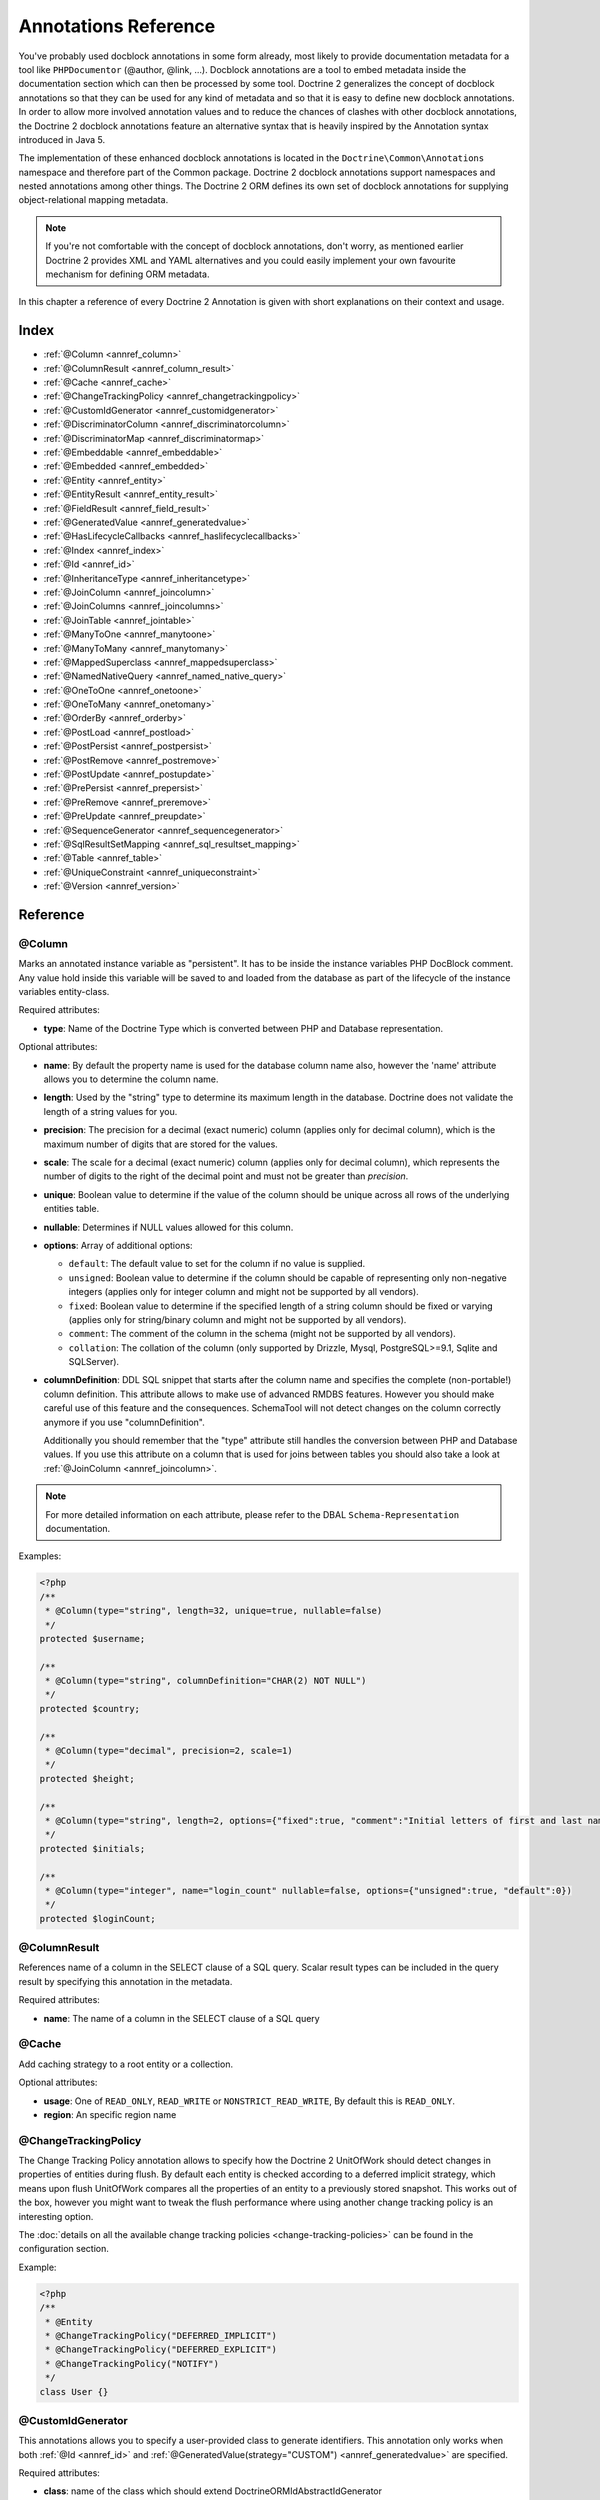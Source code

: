 Annotations Reference
=====================

You've probably used docblock annotations in some form already,
most likely to provide documentation metadata for a tool like
``PHPDocumentor`` (@author, @link, ...). Docblock annotations are a
tool to embed metadata inside the documentation section which can
then be processed by some tool. Doctrine 2 generalizes the concept
of docblock annotations so that they can be used for any kind of
metadata and so that it is easy to define new docblock annotations.
In order to allow more involved annotation values and to reduce the
chances of clashes with other docblock annotations, the Doctrine 2
docblock annotations feature an alternative syntax that is heavily
inspired by the Annotation syntax introduced in Java 5.

The implementation of these enhanced docblock annotations is
located in the ``Doctrine\Common\Annotations`` namespace and
therefore part of the Common package. Doctrine 2 docblock
annotations support namespaces and nested annotations among other
things. The Doctrine 2 ORM defines its own set of docblock
annotations for supplying object-relational mapping metadata.

.. note::

    If you're not comfortable with the concept of docblock
    annotations, don't worry, as mentioned earlier Doctrine 2 provides
    XML and YAML alternatives and you could easily implement your own
    favourite mechanism for defining ORM metadata.

In this chapter a reference of every Doctrine 2 Annotation is given
with short explanations on their context and usage.

Index
-----

-  :ref:`@Column <annref_column>`
-  :ref:`@ColumnResult <annref_column_result>`
-  :ref:`@Cache <annref_cache>`
-  :ref:`@ChangeTrackingPolicy <annref_changetrackingpolicy>`
-  :ref:`@CustomIdGenerator <annref_customidgenerator>`
-  :ref:`@DiscriminatorColumn <annref_discriminatorcolumn>`
-  :ref:`@DiscriminatorMap <annref_discriminatormap>`
-  :ref:`@Embeddable <annref_embeddable>`
-  :ref:`@Embedded <annref_embedded>`
-  :ref:`@Entity <annref_entity>`
-  :ref:`@EntityResult <annref_entity_result>`
-  :ref:`@FieldResult <annref_field_result>`
-  :ref:`@GeneratedValue <annref_generatedvalue>`
-  :ref:`@HasLifecycleCallbacks <annref_haslifecyclecallbacks>`
-  :ref:`@Index <annref_index>`
-  :ref:`@Id <annref_id>`
-  :ref:`@InheritanceType <annref_inheritancetype>`
-  :ref:`@JoinColumn <annref_joincolumn>`
-  :ref:`@JoinColumns <annref_joincolumns>`
-  :ref:`@JoinTable <annref_jointable>`
-  :ref:`@ManyToOne <annref_manytoone>`
-  :ref:`@ManyToMany <annref_manytomany>`
-  :ref:`@MappedSuperclass <annref_mappedsuperclass>`
-  :ref:`@NamedNativeQuery <annref_named_native_query>`
-  :ref:`@OneToOne <annref_onetoone>`
-  :ref:`@OneToMany <annref_onetomany>`
-  :ref:`@OrderBy <annref_orderby>`
-  :ref:`@PostLoad <annref_postload>`
-  :ref:`@PostPersist <annref_postpersist>`
-  :ref:`@PostRemove <annref_postremove>`
-  :ref:`@PostUpdate <annref_postupdate>`
-  :ref:`@PrePersist <annref_prepersist>`
-  :ref:`@PreRemove <annref_preremove>`
-  :ref:`@PreUpdate <annref_preupdate>`
-  :ref:`@SequenceGenerator <annref_sequencegenerator>`
-  :ref:`@SqlResultSetMapping <annref_sql_resultset_mapping>`
-  :ref:`@Table <annref_table>`
-  :ref:`@UniqueConstraint <annref_uniqueconstraint>`
-  :ref:`@Version <annref_version>`

Reference
---------

.. _annref_column:

@Column
~~~~~~~

Marks an annotated instance variable as "persistent". It has to be
inside the instance variables PHP DocBlock comment. Any value hold
inside this variable will be saved to and loaded from the database
as part of the lifecycle of the instance variables entity-class.

Required attributes:

-  **type**: Name of the Doctrine Type which is converted between PHP
   and Database representation.

Optional attributes:

-  **name**: By default the property name is used for the database
   column name also, however the 'name' attribute allows you to
   determine the column name.

-  **length**: Used by the "string" type to determine its maximum
   length in the database. Doctrine does not validate the length of a
   string values for you.

-  **precision**: The precision for a decimal (exact numeric) column
   (applies only for decimal column), which is the maximum number of
   digits that are stored for the values.

-  **scale**: The scale for a decimal (exact numeric) column (applies
   only for decimal column), which represents the number of digits
   to the right of the decimal point and must not be greater than
   *precision*.

-  **unique**: Boolean value to determine if the value of the column
   should be unique across all rows of the underlying entities table.

-  **nullable**: Determines if NULL values allowed for this column.

-  **options**: Array of additional options:

   -  ``default``: The default value to set for the column if no value
      is supplied.

   -  ``unsigned``: Boolean value to determine if the column should
      be capable of representing only non-negative integers
      (applies only for integer column and might not be supported by
      all vendors).

   -  ``fixed``: Boolean value to determine if the specified length of
      a string column should be fixed or varying (applies only for
      string/binary column and might not be supported by all vendors).

   -  ``comment``: The comment of the column in the schema (might not
      be supported by all vendors).

   -  ``collation``: The collation of the column (only supported by Drizzle, Mysql, PostgreSQL>=9.1, Sqlite and SQLServer).

-  **columnDefinition**: DDL SQL snippet that starts after the column
   name and specifies the complete (non-portable!) column definition.
   This attribute allows to make use of advanced RMDBS features.
   However you should make careful use of this feature and the
   consequences. SchemaTool will not detect changes on the column correctly
   anymore if you use "columnDefinition".

   Additionally you should remember that the "type"
   attribute still handles the conversion between PHP and Database
   values. If you use this attribute on a column that is used for
   joins between tables you should also take a look at
   :ref:`@JoinColumn <annref_joincolumn>`.

.. note::

    For more detailed information on each attribute, please refer to
    the DBAL ``Schema-Representation`` documentation.

Examples:

.. code-block:: php

    <?php
    /**
     * @Column(type="string", length=32, unique=true, nullable=false)
     */
    protected $username;

    /**
     * @Column(type="string", columnDefinition="CHAR(2) NOT NULL")
     */
    protected $country;

    /**
     * @Column(type="decimal", precision=2, scale=1)
     */
    protected $height;

    /**
     * @Column(type="string", length=2, options={"fixed":true, "comment":"Initial letters of first and last name"})
     */
    protected $initials;

    /**
     * @Column(type="integer", name="login_count" nullable=false, options={"unsigned":true, "default":0})
     */
    protected $loginCount;

.. _annref_column_result:

@ColumnResult
~~~~~~~~~~~~~~
References name of a column in the SELECT clause of a SQL query.
Scalar result types can be included in the query result by specifying this annotation in the metadata.

Required attributes:

-  **name**: The name of a column in the SELECT clause of a SQL query

.. _annref_cache:

@Cache
~~~~~~~~~~~~~~
Add caching strategy to a root entity or a collection.

Optional attributes:

-  **usage**: One of ``READ_ONLY``, ``READ_WRITE`` or ``NONSTRICT_READ_WRITE``, By default this is ``READ_ONLY``.
-  **region**: An specific region name

.. _annref_changetrackingpolicy:

@ChangeTrackingPolicy
~~~~~~~~~~~~~~~~~~~~~

The Change Tracking Policy annotation allows to specify how the
Doctrine 2 UnitOfWork should detect changes in properties of
entities during flush. By default each entity is checked according
to a deferred implicit strategy, which means upon flush UnitOfWork
compares all the properties of an entity to a previously stored
snapshot. This works out of the box, however you might want to
tweak the flush performance where using another change tracking
policy is an interesting option.

The :doc:`details on all the available change tracking policies <change-tracking-policies>`
can be found in the configuration section.

Example:

.. code-block:: php

    <?php
    /**
     * @Entity
     * @ChangeTrackingPolicy("DEFERRED_IMPLICIT")
     * @ChangeTrackingPolicy("DEFERRED_EXPLICIT")
     * @ChangeTrackingPolicy("NOTIFY")
     */
    class User {}

.. _annref_customidgenerator:

@CustomIdGenerator
~~~~~~~~~~~~~~~~~~~~~

This annotations allows you to specify a user-provided class to generate identifiers. This annotation only works when both :ref:`@Id <annref_id>` and :ref:`@GeneratedValue(strategy="CUSTOM") <annref_generatedvalue>` are specified.

Required attributes:

-  **class**: name of the class which should extend Doctrine\ORM\Id\AbstractIdGenerator

Example:

.. code-block:: php

    <?php
    /**
     * @Id 
     * @Column(type="integer")
     * @GeneratedValue(strategy="CUSTOM")
     * @CustomIdGenerator(class="My\Namespace\MyIdGenerator")
     */
    public $id;

.. _annref_discriminatorcolumn:

@DiscriminatorColumn
~~~~~~~~~~~~~~~~~~~~~

This annotation is an optional annotation for the topmost/super
class of an inheritance hierarchy. It specifies the details of the
column which saves the name of the class, which the entity is
actually instantiated as.

If this annotation is not specified, the discriminator column defaults
to a string column of length 255 called ``dtype``.

Required attributes:


-  **name**: The column name of the discriminator. This name is also
   used during Array hydration as key to specify the class-name.

Optional attributes:


-  **type**: By default this is string.
-  **length**: By default this is 255.

.. _annref_discriminatormap:

@DiscriminatorMap
~~~~~~~~~~~~~~~~~~~~~

The discriminator map is a required annotation on the
topmost/super class in an inheritance hierarchy. Its only argument is an
array which defines which class should be saved under
which name in the database. Keys are the database value and values
are the classes, either as fully- or as unqualified class names
depending on whether the classes are in the namespace or not.

.. code-block:: php

    <?php
    /**
     * @Entity
     * @InheritanceType("JOINED")
     * @DiscriminatorColumn(name="discr", type="string")
     * @DiscriminatorMap({"person" = "Person", "employee" = "Employee"})
     */
    class Person
    {
        // ...
    }


.. _annref_embeddable:

@Embeddable
~~~~~~~~~~~~~~~~~~~~~

The embeddable is required on an entity targed to be embeddable inside
another. It works together with the :ref:`@Embedded <annref_embedded>`
annotation to establish the relationship between two entities.

.. code-block:: php

    <?php

    /**
     * @Embeddable
     */
    class Address
    {
    // ...
    class User
    {
        /**
         * @Embedded(class = "Address")
         */
        private $address;


.. _annref_embedded:

@Embedded
~~~~~~~~~~~~~~~~~~~~~

The embedded annotation is required on a member class varible targed to
embed it's class argument inside it's own class.

Required attributes:

-  **class**: The embeddable class


.. code-block:: php

    <?php

    // ...
    class User
    {
        /**
         * @Embedded(class = "Address")
         */
        private $address;

    /**
     * @Embeddable
     */
    class Address
    {
    // ...


.. _annref_entity:

@Entity
~~~~~~~

Required annotation to mark a PHP class as an entity. Doctrine manages
the persistence of all classes marked as entities.

Optional attributes:


-  **repositoryClass**: Specifies the FQCN of a subclass of the
   EntityRepository. Use of repositories for entities is encouraged to keep
   specialized DQL and SQL operations separated from the Model/Domain
   Layer.
-  **readOnly**: (>= 2.1) Specifies that this entity is marked as read only and not
   considered for change-tracking. Entities of this type can be persisted
   and removed though.

Example:

.. code-block:: php

    <?php
    /**
     * @Entity(repositoryClass="MyProject\UserRepository")
     */
    class User
    {
        //...
    }

.. _annref_entity_result:

@EntityResult
~~~~~~~~~~~~~~
References an entity in the SELECT clause of a SQL query.
If this annotation is used, the SQL statement should select all of the columns that are mapped to the entity object.
This should include foreign key columns to related entities.
The results obtained when insufficient data is available are undefined.

Required attributes:

-  **entityClass**: The class of the result.

Optional attributes:

-  **fields**: Array of @FieldResult, Maps the columns specified in the SELECT list of the query to the properties or fields of the entity class.
-  **discriminatorColumn**: Specifies the column name of the column in the SELECT list that is used to determine the type of the entity instance.

.. _annref_field_result:

@FieldResult
~~~~~~~~~~~~~
Is used to map the columns specified in the SELECT list of the query to the properties or fields of the entity class.

Required attributes:

-  **name**: Name of the persistent field or property of the class.


Optional attributes:

-  **column**: Name of the column in the SELECT clause.

.. _annref_generatedvalue:

@GeneratedValue
~~~~~~~~~~~~~~~~~~~~~

Specifies which strategy is used for identifier generation for an
instance variable which is annotated by :ref:`@Id <annref_id>`. This
annotation is optional and only has meaning when used in
conjunction with @Id.

If this annotation is not specified with @Id the NONE strategy is
used as default.

Optional attributes:


-  **strategy**: Set the name of the identifier generation strategy.
   Valid values are AUTO, SEQUENCE, TABLE, IDENTITY, UUID, CUSTOM and NONE.
   If not specified, default value is AUTO.

Example:

.. code-block:: php

    <?php
    /**
     * @Id
     * @Column(type="integer")
     * @GeneratedValue(strategy="IDENTITY")
     */
    protected $id = null;

.. _annref_haslifecyclecallbacks:

@HasLifecycleCallbacks
~~~~~~~~~~~~~~~~~~~~~~~~~~~~

Annotation which has to be set on the entity-class PHP DocBlock to
notify Doctrine that this entity has entity lifecycle callback
annotations set on at least one of its methods. Using @PostLoad,
@PrePersist, @PostPersist, @PreRemove, @PostRemove, @PreUpdate or
@PostUpdate without this marker annotation will make Doctrine
ignore the callbacks.

Example:

.. code-block:: php

    <?php
    /**
     * @Entity
     * @HasLifecycleCallbacks
     */
    class User
    {
        /**
         * @PostPersist
         */
        public function sendOptinMail() {}
    }

.. _annref_index:

@Index
~~~~~~~

Annotation is used inside the :ref:`@Table <annref_table>` annotation on
the entity-class level. It provides a hint to the SchemaTool to
generate a database index on the specified table columns. It only
has meaning in the SchemaTool schema generation context.

Required attributes:


-  **name**: Name of the Index
-  **columns**: Array of columns.

Optional attributes:

-  **options**: Array of platform specific options:

   -  ``where``: SQL WHERE condition to be used for partial indexes. It will
      only have effect on supported platforms.

Basic example:

.. code-block:: php

    <?php
    /**
     * @Entity
     * @Table(name="ecommerce_products",indexes={@Index(name="search_idx", columns={"name", "email"})})
     */
    class ECommerceProduct
    {
    }

Example with partial indexes:

.. code-block:: php

    <?php
    /**
     * @Entity
     * @Table(name="ecommerce_products",indexes={@Index(name="search_idx", columns={"name", "email"}, options={"where": "(((id IS NOT NULL) AND (name IS NULL)) AND (email IS NULL))"})})
     */
    class ECommerceProduct
    {
    }

.. _annref_id:

@Id
~~~~~~~

The annotated instance variable will be marked as entity
identifier, the primary key in the database. This annotation is a
marker only and has no required or optional attributes. For
entities that have multiple identifier columns each column has to
be marked with @Id.

Example:

.. code-block:: php

    <?php
    /**
     * @Id
     * @Column(type="integer")
     */
    protected $id = null;

.. _annref_inheritancetype:

@InheritanceType
~~~~~~~~~~~~~~~~~~~~~

In an inheritance hierarchy you have to use this annotation on the
topmost/super class to define which strategy should be used for
inheritance. Currently Single Table and Class Table Inheritance are
supported.

This annotation has always been used in conjunction with the
:ref:`@DiscriminatorMap <annref_discriminatormap>` and
:ref:`@DiscriminatorColumn <annref_discriminatorcolumn>` annotations.

Examples:

.. code-block:: php

    <?php
    /**
     * @Entity
     * @InheritanceType("SINGLE_TABLE")
     * @DiscriminatorColumn(name="discr", type="string")
     * @DiscriminatorMap({"person" = "Person", "employee" = "Employee"})
     */
    class Person
    {
        // ...
    }

    /**
     * @Entity
     * @InheritanceType("JOINED")
     * @DiscriminatorColumn(name="discr", type="string")
     * @DiscriminatorMap({"person" = "Person", "employee" = "Employee"})
     */
    class Person
    {
        // ...
    }

.. _annref_joincolumn:

@JoinColumn
~~~~~~~~~~~~~~

This annotation is used in the context of relations in
:ref:`@ManyToOne <annref_manytoone>`, :ref:`@OneToOne <annref_onetoone>` fields
and in the Context of :ref:`@JoinTable <annref_jointable>` nested inside
a @ManyToMany. This annotation is not required. If it is not
specified the attributes *name* and *referencedColumnName* are
inferred from the table and primary key names.

Required attributes:


-  **name**: Column name that holds the foreign key identifier for
   this relation. In the context of @JoinTable it specifies the column
   name in the join table.
-  **referencedColumnName**: Name of the primary key identifier that
   is used for joining of this relation.

Optional attributes:


-  **unique**: Determines whether this relation is exclusive between the
   affected entities and should be enforced as such on the database
   constraint level. Defaults to false.
-  **nullable**: Determine whether the related entity is required, or if
   null is an allowed state for the relation. Defaults to true.
-  **onDelete**: Cascade Action (Database-level)
-  **columnDefinition**: DDL SQL snippet that starts after the column
   name and specifies the complete (non-portable!) column definition.
   This attribute enables the use of advanced RMDBS features. Using
   this attribute on @JoinColumn is necessary if you need slightly
   different column definitions for joining columns, for example
   regarding NULL/NOT NULL defaults. However by default a
   "columnDefinition" attribute on :ref:`@Column <annref_column>` also sets
   the related @JoinColumn's columnDefinition. This is necessary to
   make foreign keys work.

Example:

.. code-block:: php

    <?php
    /**
     * @OneToOne(targetEntity="Customer")
     * @JoinColumn(name="customer_id", referencedColumnName="id")
     */
    private $customer;

.. _annref_joincolumns:

@JoinColumns
~~~~~~~~~~~~~~

An array of @JoinColumn annotations for a
:ref:`@ManyToOne <annref_manytoone>` or :ref:`@OneToOne <annref_onetoone>`
relation with an entity that has multiple identifiers.

.. _annref_jointable:

@JoinTable
~~~~~~~~~~~~~~

Using :ref:`@OneToMany <annref_onetomany>` or
:ref:`@ManyToMany <annref_manytomany>` on the owning side of the relation
requires to specify the @JoinTable annotation which describes the
details of the database join table. If you do not specify
@JoinTable on these relations reasonable mapping defaults apply
using the affected table and the column names.

Optional attributes:


-  **name**: Database name of the join-table
-  **joinColumns**: An array of @JoinColumn annotations describing the
   join-relation between the owning entities table and the join table.
-  **inverseJoinColumns**: An array of @JoinColumn annotations
   describing the join-relation between the inverse entities table and
   the join table.

Example:

.. code-block:: php

    <?php
    /**
     * @ManyToMany(targetEntity="Phonenumber")
     * @JoinTable(name="users_phonenumbers",
     *      joinColumns={@JoinColumn(name="user_id", referencedColumnName="id")},
     *      inverseJoinColumns={@JoinColumn(name="phonenumber_id", referencedColumnName="id", unique=true)}
     * )
     */
    public $phonenumbers;

.. _annref_manytoone:

@ManyToOne
~~~~~~~~~~~~~~

Defines that the annotated instance variable holds a reference that
describes a many-to-one relationship between two entities.

Required attributes:


-  **targetEntity**: FQCN of the referenced target entity. Can be the
   unqualified class name if both classes are in the same namespace.
   *IMPORTANT:* No leading backslash!

Optional attributes:


-  **cascade**: Cascade Option
-  **fetch**: One of LAZY or EAGER
-  inversedBy - The inversedBy attribute designates the field in
   the entity that is the inverse side of the relationship.

Example:

.. code-block:: php

    <?php
    /**
     * @ManyToOne(targetEntity="Cart", cascade={"all"}, fetch="EAGER")
     */
    private $cart;

.. _annref_manytomany:

@ManyToMany
~~~~~~~~~~~~~~

Defines that the annotated instance variable holds a many-to-many relationship
between two entities. :ref:`@JoinTable <annref_jointable>` is an
additional, optional annotation that has reasonable default
configuration values using the table and names of the two related
entities.

Required attributes:


-  **targetEntity**: FQCN of the referenced target entity. Can be the
   unqualified class name if both classes are in the same namespace.
   *IMPORTANT:* No leading backslash!

Optional attributes:


-  **mappedBy**: This option specifies the property name on the
   targetEntity that is the owning side of this relation. It is a
   required attribute for the inverse side of a relationship.
-  **inversedBy**: The inversedBy attribute designates the field in the
   entity that is the inverse side of the relationship.
-  **cascade**: Cascade Option
-  **fetch**: One of LAZY, EXTRA_LAZY or EAGER
-  **indexBy**: Index the collection by a field on the target entity.

.. note::

    For ManyToMany bidirectional relationships either side may
    be the owning side (the side that defines the @JoinTable and/or
    does not make use of the mappedBy attribute, thus using a default
    join table).

Example:

.. code-block:: php

    <?php
    /**
     * Owning Side
     *
     * @ManyToMany(targetEntity="Group", inversedBy="features")
     * @JoinTable(name="user_groups",
     *      joinColumns={@JoinColumn(name="user_id", referencedColumnName="id")},
     *      inverseJoinColumns={@JoinColumn(name="group_id", referencedColumnName="id")}
     *      )
     */
    private $groups;

    /**
     * Inverse Side
     *
     * @ManyToMany(targetEntity="User", mappedBy="groups")
     */
    private $features;

.. _annref_mappedsuperclass:

@MappedSuperclass
~~~~~~~~~~~~~~~~~~~~~

A mapped superclass is an abstract or concrete class that provides
persistent entity state and mapping information for its subclasses,
but which is not itself an entity. This annotation is specified on
the Class docblock and has no additional attributes.

The @MappedSuperclass annotation cannot be used in conjunction with
@Entity. See the Inheritance Mapping section for
:doc:`more details on the restrictions of mapped superclasses <inheritance-mapping>`.

Optional attributes:


-  **repositoryClass**: (>= 2.2) Specifies the FQCN of a subclass of the EntityRepository.
   That will be inherited for all subclasses of that Mapped Superclass.

Example:

.. code-block:: php

    <?php
    /**
     * @MappedSuperclass
     */
    class MappedSuperclassBase
    {
        // ... fields and methods
    }

    /**
     * @Entity
     */
    class EntitySubClassFoo extends MappedSuperclassBase
    {
        // ... fields and methods
    }

.. _annref_named_native_query:

@NamedNativeQuery
~~~~~~~~~~~~~~~~~
Is used to specify a native SQL named query.
The NamedNativeQuery annotation can be applied to an entity or mapped superclass.

Required attributes:

-  **name**: The name used to refer to the query with the EntityManager methods that create query objects.
-  **query**: The SQL query string.


Optional attributes:

-  **resultClass**: The class of the result.
-  **resultSetMapping**: The name of a SqlResultSetMapping, as defined in metadata.


Example:

.. code-block:: php

    <?php
    /**
     * @NamedNativeQueries({
     *      @NamedNativeQuery(
     *          name            = "fetchJoinedAddress",
     *          resultSetMapping= "mappingJoinedAddress",
     *          query           = "SELECT u.id, u.name, u.status, a.id AS a_id, a.country, a.zip, a.city FROM cms_users u INNER JOIN cms_addresses a ON u.id = a.user_id WHERE u.username = ?"
     *      ),
     * })
     * @SqlResultSetMappings({
     *      @SqlResultSetMapping(
     *          name    = "mappingJoinedAddress",
     *          entities= {
     *              @EntityResult(
     *                  entityClass = "__CLASS__",
     *                  fields      = {
     *                      @FieldResult(name = "id"),
     *                      @FieldResult(name = "name"),
     *                      @FieldResult(name = "status"),
     *                      @FieldResult(name = "address.zip"),
     *                      @FieldResult(name = "address.city"),
     *                      @FieldResult(name = "address.country"),
     *                      @FieldResult(name = "address.id", column = "a_id"),
     *                  }
     *              )
     *          }
     *      )
     * })
     */
    class User
    {
        /** @Id @Column(type="integer") @GeneratedValue */
        public $id;

        /** @Column(type="string", length=50, nullable=true) */
        public $status;

        /** @Column(type="string", length=255, unique=true) */
        public $username;

        /** @Column(type="string", length=255) */
        public $name;

        /** @OneToOne(targetEntity="Address") */
        public $address;

        // ....
    }
.. _annref_onetoone:

@OneToOne
~~~~~~~~~~~~~~

The @OneToOne annotation works almost exactly as the
:ref:`@ManyToOne <annref_manytoone>` with one additional option which can
be specified. The configuration defaults for
:ref:`@JoinColumn <annref_joincolumn>` using the target entity table and
primary key column names apply here too.

Required attributes:


-  **targetEntity**: FQCN of the referenced target entity. Can be the
   unqualified class name if both classes are in the same namespace.
   *IMPORTANT:* No leading backslash!

Optional attributes:


-  **cascade**: Cascade Option
-  **fetch**: One of LAZY or EAGER
-  **orphanRemoval**: Boolean that specifies if orphans, inverse
   OneToOne entities that are not connected to any owning instance,
   should be removed by Doctrine. Defaults to false.
-  **inversedBy**: The inversedBy attribute designates the field in the
   entity that is the inverse side of the relationship.

Example:

.. code-block:: php

    <?php
    /**
     * @OneToOne(targetEntity="Customer")
     * @JoinColumn(name="customer_id", referencedColumnName="id")
     */
    private $customer;

.. _annref_onetomany:

@OneToMany
~~~~~~~~~~~~~~

Required attributes:


-  **targetEntity**: FQCN of the referenced target entity. Can be the
   unqualified class name if both classes are in the same namespace.
   *IMPORTANT:* No leading backslash!

Optional attributes:


-  **cascade**: Cascade Option
-  **orphanRemoval**: Boolean that specifies if orphans, inverse
   OneToOne entities that are not connected to any owning instance,
   should be removed by Doctrine. Defaults to false.
-  **mappedBy**: This option specifies the property name on the
   targetEntity that is the owning side of this relation. Its a
   required attribute for the inverse side of a relationship.
-  **fetch**: One of LAZY, EXTRA_LAZY or EAGER.
-  **indexBy**: Index the collection by a field on the target entity.

Example:

.. code-block:: php

    <?php
    /**
     * @OneToMany(targetEntity="Phonenumber", mappedBy="user", cascade={"persist", "remove", "merge"}, orphanRemoval=true)
     */
    public $phonenumbers;

.. _annref_orderby:

@OrderBy
~~~~~~~~~~~~~~

Optional annotation that can be specified with a
:ref:`@ManyToMany <annref_manytomany>` or :ref:`@OneToMany <annref_onetomany>`
annotation to specify by which criteria the collection should be
retrieved from the database by using an ORDER BY clause.

This annotation requires a single non-attributed value with an DQL
snippet:

Example:

.. code-block:: php

    <?php
    /**
     * @ManyToMany(targetEntity="Group")
     * @OrderBy({"name" = "ASC"})
     */
    private $groups;

The DQL Snippet in OrderBy is only allowed to consist of
unqualified, unquoted field names and of an optional ASC/DESC
positional statement. Multiple Fields are separated by a comma (,).
The referenced field names have to exist on the ``targetEntity``
class of the ``@ManyToMany`` or ``@OneToMany`` annotation.

.. _annref_postload:

@PostLoad
~~~~~~~~~~~~~~

Marks a method on the entity to be called as a @PostLoad event.
Only works with @HasLifecycleCallbacks in the entity class PHP
DocBlock.

.. _annref_postpersist:

@PostPersist
~~~~~~~~~~~~~~

Marks a method on the entity to be called as a @PostPersist event.
Only works with @HasLifecycleCallbacks in the entity class PHP
DocBlock.

.. _annref_postremove:

@PostRemove
~~~~~~~~~~~~~~

Marks a method on the entity to be called as a @PostRemove event.
Only works with @HasLifecycleCallbacks in the entity class PHP
DocBlock.

.. _annref_postupdate:

@PostUpdate
~~~~~~~~~~~~~~

Marks a method on the entity to be called as a @PostUpdate event.
Only works with @HasLifecycleCallbacks in the entity class PHP
DocBlock.

.. _annref_prepersist:

@PrePersist
~~~~~~~~~~~~~~

Marks a method on the entity to be called as a @PrePersist event.
Only works with @HasLifecycleCallbacks in the entity class PHP
DocBlock.

.. _annref_preremove:

@PreRemove
~~~~~~~~~~~~~~

Marks a method on the entity to be called as a @PreRemove event.
Only works with @HasLifecycleCallbacks in the entity class PHP
DocBlock.

.. _annref_preupdate:

@PreUpdate
~~~~~~~~~~~~~~

Marks a method on the entity to be called as a @PreUpdate event.
Only works with @HasLifecycleCallbacks in the entity class PHP
DocBlock.

.. _annref_sequencegenerator:

@SequenceGenerator
~~~~~~~~~~~~~~~~~~~~~

For use with @GeneratedValue(strategy="SEQUENCE") this
annotation allows to specify details about the sequence, such as
the increment size and initial values of the sequence.

Required attributes:


-  **sequenceName**: Name of the sequence

Optional attributes:


-  **allocationSize**: Increment the sequence by the allocation size
   when its fetched. A value larger than 1 allows optimization for
   scenarios where you create more than one new entity per request.
   Defaults to 10
-  **initialValue**: Where the sequence starts, defaults to 1.

Example:

.. code-block:: php

    <?php
    /**
     * @Id
     * @GeneratedValue(strategy="SEQUENCE")
     * @Column(type="integer")
     * @SequenceGenerator(sequenceName="tablename_seq", initialValue=1, allocationSize=100)
     */
    protected $id = null;

.. _annref_sql_resultset_mapping:

@SqlResultSetMapping
~~~~~~~~~~~~~~~~~~~~
The SqlResultSetMapping annotation is used to specify the mapping of the result of a native SQL query.
The SqlResultSetMapping annotation can be applied to an entity or mapped superclass.

Required attributes:

-  **name**: The name given to the result set mapping, and used to refer to it in the methods of the Query API.


Optional attributes:

-  **entities**: Array of @EntityResult, Specifies the result set mapping to entities.
-  **columns**: Array of @ColumnResult, Specifies the result set mapping to scalar values.

Example:

.. code-block:: php

    <?php
    /**
     * @NamedNativeQueries({
     *      @NamedNativeQuery(
     *          name            = "fetchUserPhonenumberCount",
     *          resultSetMapping= "mappingUserPhonenumberCount",
     *          query           = "SELECT id, name, status, COUNT(phonenumber) AS numphones FROM cms_users INNER JOIN cms_phonenumbers ON id = user_id WHERE username IN (?) GROUP BY id, name, status, username ORDER BY username"
     *      ),
     *      @NamedNativeQuery(
     *          name            = "fetchMultipleJoinsEntityResults",
     *          resultSetMapping= "mappingMultipleJoinsEntityResults",
     *          query           = "SELECT u.id AS u_id, u.name AS u_name, u.status AS u_status, a.id AS a_id, a.zip AS a_zip, a.country AS a_country, COUNT(p.phonenumber) AS numphones FROM cms_users u INNER JOIN cms_addresses a ON u.id = a.user_id INNER JOIN cms_phonenumbers p ON u.id = p.user_id GROUP BY u.id, u.name, u.status, u.username, a.id, a.zip, a.country ORDER BY u.username"
     *      ),
     * })
     * @SqlResultSetMappings({
     *      @SqlResultSetMapping(
     *          name    = "mappingUserPhonenumberCount",
     *          entities= {
     *              @EntityResult(
     *                  entityClass = "User",
     *                  fields      = {
     *                      @FieldResult(name = "id"),
     *                      @FieldResult(name = "name"),
     *                      @FieldResult(name = "status"),
     *                  }
     *              )
     *          },
     *          columns = {
     *              @ColumnResult("numphones")
     *          }
     *      ),
     *      @SqlResultSetMapping(
     *          name    = "mappingMultipleJoinsEntityResults",
     *          entities= {
     *              @EntityResult(
     *                  entityClass = "__CLASS__",
     *                  fields      = {
     *                      @FieldResult(name = "id",       column="u_id"),
     *                      @FieldResult(name = "name",     column="u_name"),
     *                      @FieldResult(name = "status",   column="u_status"),
     *                  }
     *              ),
     *              @EntityResult(
     *                  entityClass = "Address",
     *                  fields      = {
     *                      @FieldResult(name = "id",       column="a_id"),
     *                      @FieldResult(name = "zip",      column="a_zip"),
     *                      @FieldResult(name = "country",  column="a_country"),
     *                  }
     *              )
     *          },
     *          columns = {
     *              @ColumnResult("numphones")
     *          }
     *      )
     *})
     */
     class User
    {
        /** @Id @Column(type="integer") @GeneratedValue */
        public $id;

        /** @Column(type="string", length=50, nullable=true) */
        public $status;

        /** @Column(type="string", length=255, unique=true) */
        public $username;

        /** @Column(type="string", length=255) */
        public $name;

        /** @OneToMany(targetEntity="Phonenumber") */
        public $phonenumbers;

        /** @OneToOne(targetEntity="Address") */
        public $address;

        // ....
    }
.. _annref_table:

@Table
~~~~~~~

Annotation describes the table an entity is persisted in. It is
placed on the entity-class PHP DocBlock and is optional. If it is
not specified the table name will default to the entity's
unqualified classname.

Required attributes:


-  **name**: Name of the table

Optional attributes:


-  **indexes**: Array of @Index annotations
-  **uniqueConstraints**: Array of @UniqueConstraint annotations.
-  **schema**: (>= 2.5) Name of the schema the table lies in.

Example:

.. code-block:: php

    <?php
    /**
     * @Entity
     * @Table(name="user",
     *      uniqueConstraints={@UniqueConstraint(name="user_unique",columns={"username"})},
     *      indexes={@Index(name="user_idx", columns={"email"})}
     *      schema="schema_name"
     * )
     */
    class User { }

.. _annref_uniqueconstraint:

@UniqueConstraint
~~~~~~~~~~~~~~~~~~~~~

Annotation is used inside the :ref:`@Table <annref_table>` annotation on
the entity-class level. It allows to hint the SchemaTool to
generate a database unique constraint on the specified table
columns. It only has meaning in the SchemaTool schema generation
context.

Required attributes:


-  **name**: Name of the Index
-  **columns**: Array of columns.

Optional attributes:

-  **options**: Array of platform specific options:

   -  ``where``: SQL WHERE condition to be used for partial indexes. It will
      only have effect on supported platforms.

Basic example:

.. code-block:: php

    <?php
    /**
     * @Entity
     * @Table(name="ecommerce_products",uniqueConstraints={@UniqueConstraint(name="search_idx", columns={"name", "email"})})
     */
    class ECommerceProduct
    {
    }

Example with partial indexes:

.. code-block:: php

    <?php
    /**
     * @Entity
     * @Table(name="ecommerce_products",uniqueConstraints={@UniqueConstraint(name="search_idx", columns={"name", "email"}, options={"where": "(((id IS NOT NULL) AND (name IS NULL)) AND (email IS NULL))"})})
     */
    class ECommerceProduct
    {
    }

.. _annref_version:

@Version
~~~~~~~~

Marker annotation that defines a specified column as version attribute used in
an :ref:`optimistic locking <transactions-and-concurrency_optimistic-locking>`
scenario. It only works on :ref:`@Column <annref_column>` annotations that have
the type ``integer`` or ``datetime``. Combining ``@Version`` with
:ref:`@Id <annref_id>` is not supported.

Example:

.. code-block:: php

    <?php
    /**
     * @Column(type="integer")
     * @Version
     */
    protected $version;

